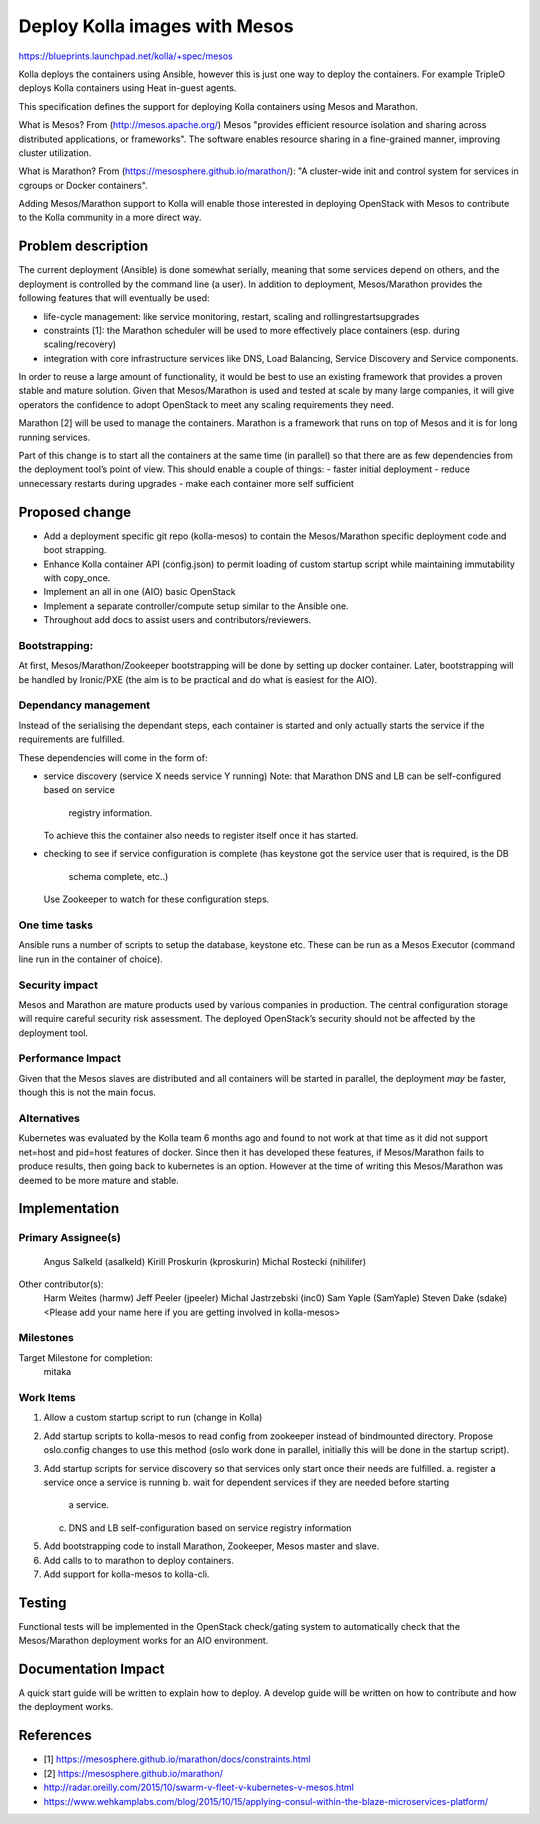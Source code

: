 ==============================
Deploy Kolla images with Mesos
==============================

https://blueprints.launchpad.net/kolla/+spec/mesos

Kolla deploys the containers using Ansible, however this is just one
way to deploy the containers. For example TripleO deploys Kolla
containers using Heat in-guest agents.

This specification defines the support for deploying Kolla containers
using Mesos and Marathon.

What is Mesos?
From (http://mesos.apache.org/) Mesos "provides efficient resource
isolation and sharing across distributed applications, or frameworks".
The software enables resource sharing in a fine-grained manner,
improving cluster utilization.

What is Marathon?
From (https://mesosphere.github.io/marathon/):
"A cluster-wide init and control system for services in cgroups or
Docker containers".

Adding Mesos/Marathon support to Kolla will enable those interested in
deploying OpenStack with Mesos to contribute to the Kolla community
in a more direct way.

Problem description
===================

The current deployment (Ansible) is done somewhat serially, meaning
that some services depend on others, and the deployment is controlled
by the command line (a user). In addition to deployment, Mesos/Marathon
provides the following features that will eventually be used:

- life-cycle management: like service monitoring, restart, scaling
  and rolling\restarts\upgrades
- constraints [1]: the Marathon scheduler will be used to more
  effectively place containers (esp. during scaling/recovery)
- integration with core infrastructure services like DNS, Load
  Balancing, Service Discovery and Service components.

In order to reuse a large amount of functionality, it would be best
to use an existing framework that provides a proven stable and
mature solution.
Given that Mesos/Marathon is used and tested at scale by many large
companies, it will give operators the confidence to adopt
OpenStack to meet any scaling requirements they need.

Marathon [2] will be used to manage the containers. Marathon is a
framework that runs on top of Mesos and it is for long running
services.

Part of this change is to start all the containers at the same time
(in parallel) so that there are as few dependencies from the
deployment tool’s point of view.  This should enable a couple of things:
- faster initial deployment
- reduce unnecessary restarts during upgrades
- make each container more self sufficient

Proposed change
===============

- Add a deployment specific git repo (kolla-mesos) to contain the
  Mesos/Marathon specific deployment code and boot strapping.
- Enhance Kolla container API (config.json) to permit loading
  of custom startup script while maintaining immutability with copy_once.
- Implement an all in one (AIO) basic OpenStack
- Implement a separate controller/compute setup similar to the Ansible one.
- Throughout add docs to assist users and contributors/reviewers.

Bootstrapping:
--------------

At first, Mesos/Marathon/Zookeeper bootstrapping will be done by
setting up docker container. Later, bootstrapping will be handled by Ironic/PXE
(the aim is to be practical and do what is easiest for the AIO).

Dependancy management
---------------------

Instead of the serialising the dependant steps, each container is
started and only actually starts the service if the requirements are
fulfilled.

These dependencies will come in the form of:

- service discovery (service X needs service Y running)
  Note: that Marathon DNS and LB can be self-configured based on service
        registry information.
  To achieve this the container also needs to register itself once
  it has started.
- checking to see if service configuration is complete
  (has keystone got the service user that is required, is the DB
   schema complete, etc..)
  Use Zookeeper to watch for these configuration steps.

One time tasks
--------------
Ansible runs a number of scripts to setup the database, keystone etc.
These can be run as a Mesos Executor (command line run in the
container of choice).

Security impact
---------------

Mesos and Marathon are mature products used by various companies in
production. The central configuration storage will require careful
security risk assessment. The deployed OpenStack’s security should not
be affected by the deployment tool.

Performance Impact
------------------

Given that the Mesos slaves are distributed and all containers will be
started in parallel, the deployment *may* be faster, though this is
not the main focus.

Alternatives
------------

Kubernetes was evaluated by the Kolla team 6 months ago and found to
not work at that time as it did not support net=host and pid=host
features of docker. Since then it has developed these features, if
Mesos/Marathon fails to produce results, then going back to kubernetes
is an option. However at the time of writing this Mesos/Marathon was
deemed to be more mature and stable.

Implementation
==============

Primary Assignee(s)
-----------
  Angus Salkeld (asalkeld)
  Kirill Proskurin (kproskurin)
  Michal Rostecki (nihilifer)

Other contributor(s):
  Harm Weites (harmw)
  Jeff Peeler (jpeeler)
  Michal Jastrzebski (inc0)
  Sam Yaple (SamYaple)
  Steven Dake (sdake)
  <Please add your name here if you are getting involved in kolla-mesos>

Milestones
----------

Target Milestone for completion:
  mitaka

Work Items
----------
1. Allow a custom startup script to run (change in Kolla)
2. Add startup scripts to kolla-mesos to read config from zookeeper
   instead of bindmounted directory. Propose oslo.config changes to
   use this method (oslo work done in parallel, initially this will be
   done in the startup script).
3. Add startup scripts for service discovery so that services only
   start once their needs are fulfilled.
   a. register a service once a service is running
   b. wait for dependent services if they are needed before starting
      a service.
   c. DNS and LB self-configuration based on service registry information
5. Add bootstrapping code to install Marathon, Zookeeper,
   Mesos master and slave.
6. Add calls to to marathon to deploy containers.
7. Add support for kolla-mesos to kolla-cli.

Testing
=======

Functional tests will be implemented in the OpenStack check/gating system to
automatically check that the Mesos/Marathon deployment works for an AIO environment.

Documentation Impact
====================
A quick start guide will be written to explain how to deploy.
A develop guide will be written on how to contribute and how the deployment works.

References
==========

- [1] https://mesosphere.github.io/marathon/docs/constraints.html
- [2] https://mesosphere.github.io/marathon/
- http://radar.oreilly.com/2015/10/swarm-v-fleet-v-kubernetes-v-mesos.html
- https://www.wehkamplabs.com/blog/2015/10/15/applying-consul-within-the-blaze-microservices-platform/
